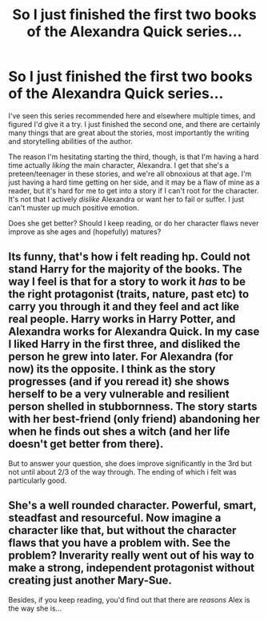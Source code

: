 #+TITLE: So I just finished the first two books of the Alexandra Quick series...

* So I just finished the first two books of the Alexandra Quick series...
:PROPERTIES:
:Author: practical_cat
:Score: 15
:DateUnix: 1388745692.0
:DateShort: 2014-Jan-03
:END:
I've seen this series recommended here and elsewhere multiple times, and figured I'd give it a try. I just finished the second one, and there are certainly many things that are great about the stories, most importantly the writing and storytelling abilities of the author.

The reason I'm hesitating starting the third, though, is that I'm having a hard time actually /liking/ the main character, Alexandra. I get that she's a preteen/teenager in these stories, and we're all obnoxious at that age. I'm just having a hard time getting on her side, and it may be a flaw of mine as a reader, but it's hard for me to get into a story if I can't root for the character. It's not that I actively /dislike/ Alexandra or want her to fail or suffer. I just can't muster up much positive emotion.

Does she get better? Should I keep reading, or do her character flaws never improve as she ages and (hopefully) matures?


** Its funny, that's how i felt reading hp. Could not stand Harry for the majority of the books. The way I feel is that for a story to work it /has/ to be the right protagonist (traits, nature, past etc) to carry you through it and they feel and act like real people. Harry works in Harry Potter, and Alexandra works for Alexandra Quick. In my case I liked Harry in the first three, and disliked the person he grew into later. For Alexandra (for now) its the opposite. I think as the story progresses (and if you reread it) she shows herself to be a very vulnerable and resilient person shelled in stubbornness. The story starts with her best-friend (only friend) abandoning her when he finds out shes a witch (and her life doesn't get better from there).

But to answer your question, she does improve significantly in the 3rd but not until about 2/3 of the way through. The ending of which i felt was particularly good.
:PROPERTIES:
:Score: 7
:DateUnix: 1388757234.0
:DateShort: 2014-Jan-03
:END:


** She's a well rounded character. Powerful, smart, steadfast and resourceful. Now imagine a character like that, but without the character flaws that you have a problem with. See the problem? Inverarity really went out of his way to make a strong, independent protagonist without creating just another Mary-Sue.

Besides, if you keep reading, you'd find out that there are /reasons/ Alex is the way she is...
:PROPERTIES:
:Author: Austintvtious
:Score: 2
:DateUnix: 1389206547.0
:DateShort: 2014-Jan-08
:END:
